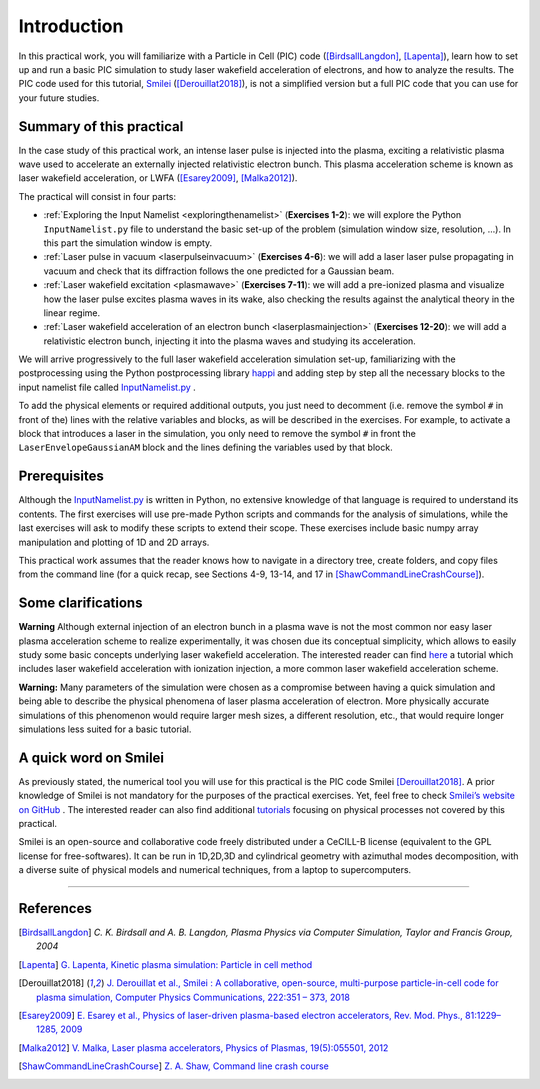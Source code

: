 Introduction 
-------------------


In this practical work, you will familiarize with a Particle in Cell (PIC) code ([BirdsallLangdon]_, [Lapenta]_), 
learn how to set up and run a basic PIC simulation to study laser wakefield acceleration of electrons, and how to analyze the results.
The PIC code used for this tutorial, `Smilei <https://smileipic.github.io/Smilei/index.html>`_ ([Derouillat2018]_), is not a simplified version 
but a full PIC code that you can use for your future studies.




Summary of this practical
^^^^^^^^^^^^^^^^^^^^^^^^^^^^^

In the case study of this practical work, an intense laser pulse is injected into the plasma, 
exciting a relativistic plasma wave used to accelerate an externally injected relativistic electron bunch. 
This plasma acceleration scheme is known as laser wakefield acceleration, or LWFA ([Esarey2009]_, [Malka2012]_). 

The practical will consist in four parts:

- :ref:`Exploring the Input Namelist  <exploringthenamelist>` (**Exercises 1-2**): we will explore the Python ``InputNamelist.py`` file to understand the basic set-up of the problem (simulation window size, resolution, ...). In this part the simulation window is empty.
- :ref:`Laser pulse in vacuum  <laserpulseinvacuum>` (**Exercises 4-6**): we will add a laser laser pulse propagating in vacuum and check that its diffraction follows the one predicted for a Gaussian beam.
- :ref:`Laser wakefield excitation <plasmawave>` (**Exercises 7-11**): we will add a pre-ionized plasma and visualize how the laser pulse excites plasma waves in its wake, also checking the results against the analytical theory in the linear regime.
- :ref:`Laser wakefield acceleration of an electron bunch <laserplasmainjection>` (**Exercises 12-20**): we will add a relativistic electron bunch, injecting it into the plasma waves and studying its acceleration. 

We will arrive progressively to the full laser wakefield acceleration simulation set-up,
familiarizing with the postprocessing using the Python postprocessing library
`happi <https://smileipic.github.io/Smilei/Use/post-processing.html>`_ and adding step by step all 
the necessary blocks to the input namelist file called `InputNamelist.py <https://github.com/SmileiPIC/TP-M2-GI/blob/main/InputNamelist.py>`_ . 

To add the physical elements or required additional outputs, you just need to
decomment (i.e. remove the symbol ``#`` in front of the) lines with the relative variables and blocks,
as will be described in the exercises. 
For example, to activate a block that introduces a laser in the simulation, 
you only need to remove the symbol ``#`` in front the ``LaserEnvelopeGaussianAM`` block
and the lines defining the variables used by that block.

Prerequisites
^^^^^^^^^^^^^^^^^

Although the `InputNamelist.py <https://github.com/SmileiPIC/TP-M2-GI/blob/main/InputNamelist.py>`_ is written in Python,
no extensive knowledge of that language is required to understand its contents. 
The first exercises will use pre-made Python scripts and commands for the analysis of simulations, while the last exercises 
will ask to modify these scripts to extend their scope. These exercises include basic numpy array manipulation
and plotting of 1D and 2D arrays.
 
This practical work assumes that the reader knows how to navigate in a directory tree, create folders, 
and copy files from the command line (for a quick recap, see Sections 4-9, 13-14, and 17 
in [ShawCommandLineCrashCourse]_).

Some clarifications
^^^^^^^^^^^^^^^^^^^^^^^^
**Warning** Although external injection of an electron bunch in a plasma wave
is not the most common nor easy laser plasma acceleration scheme to realize experimentally, 
it was chosen due its conceptual simplicity, which allows to easily study some basic concepts underlying 
laser wakefield acceleration. The interested reader can find 
`here <https://smileipic.github.io/tutorials/advanced_wakefield_envelope.html>`_ a tutorial which 
includes laser wakefield acceleration with ionization injection, a more common laser wakefield acceleration scheme.

**Warning:** Many parameters of the simulation were chosen as a compromise between having a quick simulation
and being able to describe the physical phenomena of laser plasma acceleration of electron.
More physically accurate simulations of this phenomenon would require larger mesh sizes, a different resolution,
etc., that would require longer simulations less suited for a basic tutorial. 

A quick word on Smilei
^^^^^^^^^^^^^^^^^^^^^^^^^^^^^^
As previously stated, the numerical tool you will use for this 
practical is the PIC code Smilei [Derouillat2018]_. A prior knowledge of Smilei 
is not mandatory for the purposes of the practical exercises. Yet, 
feel free to check `Smilei’s website on GitHub <https://smileipic.github.io/Smilei/>`_ . 
The interested reader can also find additional 
`tutorials <https://smileipic.github.io/tutorials/>`_ focusing on physical 
processes not covered by this practical.

Smilei is an open-source and collaborative 
code freely distributed under a CeCILL-B license 
(equivalent to the GPL license for free-softwares). 
It can be run in 1D,2D,3D and cylindrical geometry with azimuthal modes decomposition,
with a diverse suite of physical models and numerical techniques,
from a laptop to supercomputers.



----

References
^^^^^^^^^^

.. [BirdsallLangdon] `C. K. Birdsall and A. B. Langdon, Plasma Physics via Computer Simulation, Taylor and Francis Group, 2004`
.. [Lapenta] `G. Lapenta, Kinetic plasma simulation: Particle in cell method <https://juser.fz-juelich.de/record/283633/files/Lapenta_KT-2.pdf>`_
.. [Derouillat2018] `J. Derouillat et al., Smilei : A collaborative, open-source, multi-purpose particle-in-cell code for plasma simulation, Computer Physics Communications, 222:351 – 373, 2018 <https://doi.org/10.1016/j.cpc.2017.09.024>`_
.. [Esarey2009] `E. Esarey et al., Physics of laser-driven plasma-based electron accelerators, Rev. Mod. Phys., 81:1229–1285, 2009 <http://dx.doi.org/10.1103/RevModPhys.81.1229>`_
.. [Malka2012] `V. Malka, Laser plasma accelerators, Physics of Plasmas, 19(5):055501, 2012 <https://doi.org/10.1063/1.3695389>`_
.. [ShawCommandLineCrashCourse] `Z. A. Shaw, Command line crash course <https://www.computervillage.org/articles/CommandLine.pdf>`_



